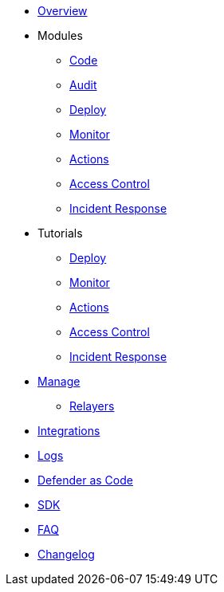 * xref:index.adoc[Overview]

* Modules
** xref:module/code.adoc[Code]
** xref:module/audit.adoc[Audit]
** xref:module/deploy.adoc[Deploy]
** xref:module/monitor.adoc[Monitor]
** xref:module/actions.adoc[Actions]
** xref:module/access-control.adoc[Access Control]
** xref:module/incident-response.adoc[Incident Response]

* Tutorials
** xref:tutorial/deploy.adoc[Deploy]
** xref:tutorial/monitor.adoc[Monitor]
** xref:tutorial/actions.adoc[Actions]
** xref:tutorial/access-control.adoc[Access Control]
** xref:tutorial/incident-response.adoc[Incident Response]

* xref:manage.adoc[Manage]
** xref:manage/relayers.adoc[Relayers]
* xref:integrations.adoc[Integrations]
* xref:logs.adoc[Logs]
* xref:dac.adoc[Defender as Code]
* xref:sdk.adoc[SDK]
* xref:faq.adoc[FAQ]
* xref:changelog.adoc[Changelog]

// * Guides
// ** xref:guide/serverless-plugin.adoc[Serverless Plugin]
// ** xref:guide/keep3r.adoc[Running a Keep3r Network keeper]
// ** xref:guide/chainlink.adoc[Registering an Upkeep on Chainlink Keepers]
// ** xref:guide/timelock-roles.adoc[How to manage roles on a TimelockController]
// ** xref:guide/factory.adoc[Automated Security Monitoring of Factory Clones]
// ** xref:guide/metatx.adoc[Relaying Gasless Meta-Transactions]
// ** xref:guide/pauseguardian.adoc[Pause Guardian Automated Incident Response]
// ** xref:guide/balance-automation-forta-sentinel.adoc[Automate Relayer Balance Using a Forta Bot]